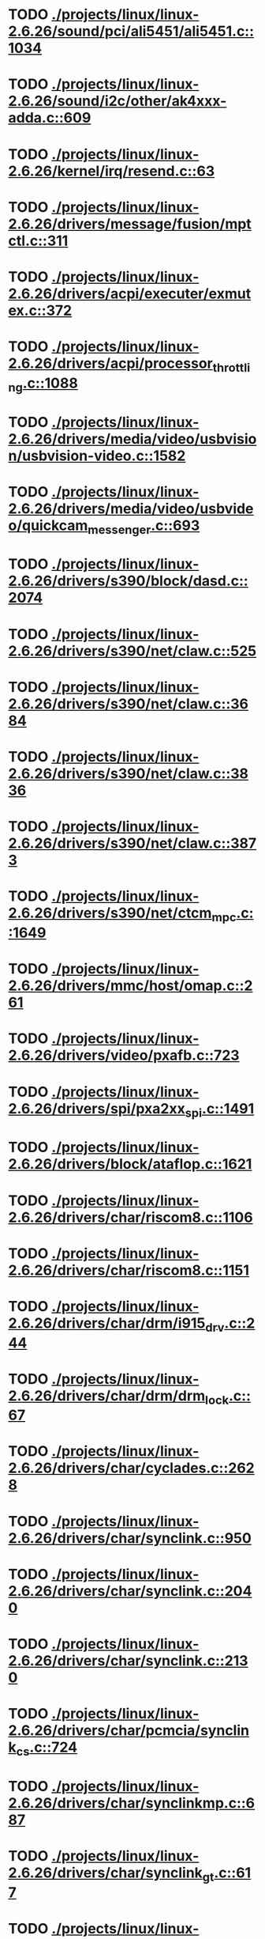 * TODO [[view:./projects/linux/linux-2.6.26/sound/pci/ali5451/ali5451.c::face=ovl-face1::linb=1034::colb=43::cole=49][ ./projects/linux/linux-2.6.26/sound/pci/ali5451/ali5451.c::1034]]
* TODO [[view:./projects/linux/linux-2.6.26/sound/i2c/other/ak4xxx-adda.c::face=ovl-face1::linb=609::colb=8::cole=20][ ./projects/linux/linux-2.6.26/sound/i2c/other/ak4xxx-adda.c::609]]
* TODO [[view:./projects/linux/linux-2.6.26/kernel/irq/resend.c::face=ovl-face1::linb=63::colb=1::cole=11][ ./projects/linux/linux-2.6.26/kernel/irq/resend.c::63]]
* TODO [[view:./projects/linux/linux-2.6.26/drivers/message/fusion/mptctl.c::face=ovl-face1::linb=311::colb=12::cole=17][ ./projects/linux/linux-2.6.26/drivers/message/fusion/mptctl.c::311]]
* TODO [[view:./projects/linux/linux-2.6.26/drivers/acpi/executer/exmutex.c::face=ovl-face1::linb=372::colb=6::cole=24][ ./projects/linux/linux-2.6.26/drivers/acpi/executer/exmutex.c::372]]
* TODO [[view:./projects/linux/linux-2.6.26/drivers/acpi/processor_throttling.c::face=ovl-face1::linb=1088::colb=5::cole=7][ ./projects/linux/linux-2.6.26/drivers/acpi/processor_throttling.c::1088]]
* TODO [[view:./projects/linux/linux-2.6.26/drivers/media/video/usbvision/usbvision-video.c::face=ovl-face1::linb=1582::colb=22::cole=37][ ./projects/linux/linux-2.6.26/drivers/media/video/usbvision/usbvision-video.c::1582]]
* TODO [[view:./projects/linux/linux-2.6.26/drivers/media/video/usbvideo/quickcam_messenger.c::face=ovl-face1::linb=693::colb=34::cole=37][ ./projects/linux/linux-2.6.26/drivers/media/video/usbvideo/quickcam_messenger.c::693]]
* TODO [[view:./projects/linux/linux-2.6.26/drivers/s390/block/dasd.c::face=ovl-face1::linb=2074::colb=8::cole=13][ ./projects/linux/linux-2.6.26/drivers/s390/block/dasd.c::2074]]
* TODO [[view:./projects/linux/linux-2.6.26/drivers/s390/net/claw.c::face=ovl-face1::linb=525::colb=36::cole=39][ ./projects/linux/linux-2.6.26/drivers/s390/net/claw.c::525]]
* TODO [[view:./projects/linux/linux-2.6.26/drivers/s390/net/claw.c::face=ovl-face1::linb=3684::colb=34::cole=37][ ./projects/linux/linux-2.6.26/drivers/s390/net/claw.c::3684]]
* TODO [[view:./projects/linux/linux-2.6.26/drivers/s390/net/claw.c::face=ovl-face1::linb=3836::colb=34::cole=37][ ./projects/linux/linux-2.6.26/drivers/s390/net/claw.c::3836]]
* TODO [[view:./projects/linux/linux-2.6.26/drivers/s390/net/claw.c::face=ovl-face1::linb=3873::colb=29::cole=32][ ./projects/linux/linux-2.6.26/drivers/s390/net/claw.c::3873]]
* TODO [[view:./projects/linux/linux-2.6.26/drivers/s390/net/ctcm_mpc.c::face=ovl-face1::linb=1649::colb=34::cole=36][ ./projects/linux/linux-2.6.26/drivers/s390/net/ctcm_mpc.c::1649]]
* TODO [[view:./projects/linux/linux-2.6.26/drivers/mmc/host/omap.c::face=ovl-face1::linb=261::colb=30::cole=34][ ./projects/linux/linux-2.6.26/drivers/mmc/host/omap.c::261]]
* TODO [[view:./projects/linux/linux-2.6.26/drivers/video/pxafb.c::face=ovl-face1::linb=723::colb=31::cole=34][ ./projects/linux/linux-2.6.26/drivers/video/pxafb.c::723]]
* TODO [[view:./projects/linux/linux-2.6.26/drivers/spi/pxa2xx_spi.c::face=ovl-face1::linb=1491::colb=26::cole=34][ ./projects/linux/linux-2.6.26/drivers/spi/pxa2xx_spi.c::1491]]
* TODO [[view:./projects/linux/linux-2.6.26/drivers/block/ataflop.c::face=ovl-face1::linb=1621::colb=2::cole=5][ ./projects/linux/linux-2.6.26/drivers/block/ataflop.c::1621]]
* TODO [[view:./projects/linux/linux-2.6.26/drivers/char/riscom8.c::face=ovl-face1::linb=1106::colb=29::cole=32][ ./projects/linux/linux-2.6.26/drivers/char/riscom8.c::1106]]
* TODO [[view:./projects/linux/linux-2.6.26/drivers/char/riscom8.c::face=ovl-face1::linb=1151::colb=29::cole=32][ ./projects/linux/linux-2.6.26/drivers/char/riscom8.c::1151]]
* TODO [[view:./projects/linux/linux-2.6.26/drivers/char/drm/i915_drv.c::face=ovl-face1::linb=244::colb=37::cole=40][ ./projects/linux/linux-2.6.26/drivers/char/drm/i915_drv.c::244]]
* TODO [[view:./projects/linux/linux-2.6.26/drivers/char/drm/drm_lock.c::face=ovl-face1::linb=67::colb=4::cole=21][ ./projects/linux/linux-2.6.26/drivers/char/drm/drm_lock.c::67]]
* TODO [[view:./projects/linux/linux-2.6.26/drivers/char/cyclades.c::face=ovl-face1::linb=2628::colb=44::cole=48][ ./projects/linux/linux-2.6.26/drivers/char/cyclades.c::2628]]
* TODO [[view:./projects/linux/linux-2.6.26/drivers/char/synclink.c::face=ovl-face1::linb=950::colb=5::cole=9][ ./projects/linux/linux-2.6.26/drivers/char/synclink.c::950]]
* TODO [[view:./projects/linux/linux-2.6.26/drivers/char/synclink.c::face=ovl-face1::linb=2040::colb=31::cole=34][ ./projects/linux/linux-2.6.26/drivers/char/synclink.c::2040]]
* TODO [[view:./projects/linux/linux-2.6.26/drivers/char/synclink.c::face=ovl-face1::linb=2130::colb=31::cole=34][ ./projects/linux/linux-2.6.26/drivers/char/synclink.c::2130]]
* TODO [[view:./projects/linux/linux-2.6.26/drivers/char/pcmcia/synclink_cs.c::face=ovl-face1::linb=724::colb=5::cole=9][ ./projects/linux/linux-2.6.26/drivers/char/pcmcia/synclink_cs.c::724]]
* TODO [[view:./projects/linux/linux-2.6.26/drivers/char/synclinkmp.c::face=ovl-face1::linb=687::colb=5::cole=9][ ./projects/linux/linux-2.6.26/drivers/char/synclinkmp.c::687]]
* TODO [[view:./projects/linux/linux-2.6.26/drivers/char/synclink_gt.c::face=ovl-face1::linb=617::colb=5::cole=9][ ./projects/linux/linux-2.6.26/drivers/char/synclink_gt.c::617]]
* TODO [[view:./projects/linux/linux-2.6.26/drivers/char/ip2/ip2main.c::face=ovl-face1::linb=1568::colb=1::cole=4][ ./projects/linux/linux-2.6.26/drivers/char/ip2/ip2main.c::1568]]
* TODO [[view:./projects/linux/linux-2.6.26/drivers/hid/hid-core.c::face=ovl-face1::linb=951::colb=39::cole=42][ ./projects/linux/linux-2.6.26/drivers/hid/hid-core.c::951]]
* TODO [[view:./projects/linux/linux-2.6.26/drivers/scsi/scsi_lib.c::face=ovl-face1::linb=1356::colb=28::cole=31][ ./projects/linux/linux-2.6.26/drivers/scsi/scsi_lib.c::1356]]
* TODO [[view:./projects/linux/linux-2.6.26/drivers/scsi/scsi_lib.c::face=ovl-face1::linb=1976::colb=12::cole=17][ ./projects/linux/linux-2.6.26/drivers/scsi/scsi_lib.c::1976]]
* TODO [[view:./projects/linux/linux-2.6.26/drivers/scsi/aacraid/commsup.c::face=ovl-face1::linb=1724::colb=25::cole=36][ ./projects/linux/linux-2.6.26/drivers/scsi/aacraid/commsup.c::1724]]
* TODO [[view:./projects/linux/linux-2.6.26/drivers/scsi/aacraid/aachba.c::face=ovl-face1::linb=1474::colb=7::cole=13][ ./projects/linux/linux-2.6.26/drivers/scsi/aacraid/aachba.c::1474]]
* TODO [[view:./projects/linux/linux-2.6.26/drivers/scsi/osst.c::face=ovl-face1::linb=1796::colb=6::cole=23][ ./projects/linux/linux-2.6.26/drivers/scsi/osst.c::1796]]
* TODO [[view:./projects/linux/linux-2.6.26/drivers/scsi/osst.c::face=ovl-face1::linb=1950::colb=8::cole=25][ ./projects/linux/linux-2.6.26/drivers/scsi/osst.c::1950]]
* TODO [[view:./projects/linux/linux-2.6.26/drivers/scsi/eata_pio.c::face=ovl-face1::linb=503::colb=73::cole=75][ ./projects/linux/linux-2.6.26/drivers/scsi/eata_pio.c::503]]
* TODO [[view:./projects/linux/linux-2.6.26/drivers/scsi/initio.c::face=ovl-face1::linb=2819::colb=1::cole=5][ ./projects/linux/linux-2.6.26/drivers/scsi/initio.c::2819]]
* TODO [[view:./projects/linux/linux-2.6.26/drivers/scsi/ncr53c8xx.c::face=ovl-face1::linb=5636::colb=18::cole=20][ ./projects/linux/linux-2.6.26/drivers/scsi/ncr53c8xx.c::5636]]
* TODO [[view:./projects/linux/linux-2.6.26/drivers/scsi/ncr53c8xx.c::face=ovl-face1::linb=5634::colb=20::cole=24][ ./projects/linux/linux-2.6.26/drivers/scsi/ncr53c8xx.c::5634]]
* TODO [[view:./projects/linux/linux-2.6.26/drivers/scsi/fd_mcs.c::face=ovl-face1::linb=1130::colb=27::cole=32][ ./projects/linux/linux-2.6.26/drivers/scsi/fd_mcs.c::1130]]
* TODO [[view:./projects/linux/linux-2.6.26/drivers/scsi/sd.c::face=ovl-face1::linb=364::colb=24::cole=27][ ./projects/linux/linux-2.6.26/drivers/scsi/sd.c::364]]
* TODO [[view:./projects/linux/linux-2.6.26/drivers/scsi/lpfc/lpfc_init.c::face=ovl-face1::linb=1522::colb=28::cole=32][ ./projects/linux/linux-2.6.26/drivers/scsi/lpfc/lpfc_init.c::1522]]
* TODO [[view:./projects/linux/linux-2.6.26/drivers/atm/iphase.c::face=ovl-face1::linb=3069::colb=21::cole=24][ ./projects/linux/linux-2.6.26/drivers/atm/iphase.c::3069]]
* TODO [[view:./projects/linux/linux-2.6.26/drivers/ata/sata_mv.c::face=ovl-face1::linb=1830::colb=28::cole=30][ ./projects/linux/linux-2.6.26/drivers/ata/sata_mv.c::1830]]
* TODO [[view:./projects/linux/linux-2.6.26/drivers/ata/libata-core.c::face=ovl-face1::linb=4504::colb=23::cole=25][ ./projects/linux/linux-2.6.26/drivers/ata/libata-core.c::4504]]
* TODO [[view:./projects/linux/linux-2.6.26/drivers/ata/libata-core.c::face=ovl-face1::linb=4520::colb=25::cole=27][ ./projects/linux/linux-2.6.26/drivers/ata/libata-core.c::4520]]
* TODO [[view:./projects/linux/linux-2.6.26/drivers/ata/sata_sil.c::face=ovl-face1::linb=440::colb=42::cole=44][ ./projects/linux/linux-2.6.26/drivers/ata/sata_sil.c::440]]
* TODO [[view:./projects/linux/linux-2.6.26/drivers/serial/mcfserial.c::face=ovl-face1::linb=767::colb=33::cole=36][ ./projects/linux/linux-2.6.26/drivers/serial/mcfserial.c::767]]
* TODO [[view:./projects/linux/linux-2.6.26/drivers/serial/jsm/jsm_tty.c::face=ovl-face1::linb=513::colb=25::cole=27][ ./projects/linux/linux-2.6.26/drivers/serial/jsm/jsm_tty.c::513]]
* TODO [[view:./projects/linux/linux-2.6.26/drivers/serial/jsm/jsm_tty.c::face=ovl-face1::linb=645::colb=25::cole=27][ ./projects/linux/linux-2.6.26/drivers/serial/jsm/jsm_tty.c::645]]
* TODO [[view:./projects/linux/linux-2.6.26/drivers/serial/jsm/jsm_neo.c::face=ovl-face1::linb=577::colb=26::cole=28][ ./projects/linux/linux-2.6.26/drivers/serial/jsm/jsm_neo.c::577]]
* TODO [[view:./projects/linux/linux-2.6.26/drivers/serial/ioc4_serial.c::face=ovl-face1::linb=2069::colb=23::cole=27][ ./projects/linux/linux-2.6.26/drivers/serial/ioc4_serial.c::2069]]
* TODO [[view:./projects/linux/linux-2.6.26/drivers/serial/crisv10.c::face=ovl-face1::linb=3145::colb=50::cole=53][ ./projects/linux/linux-2.6.26/drivers/serial/crisv10.c::3145]]
* TODO [[view:./projects/linux/linux-2.6.26/drivers/serial/ioc3_serial.c::face=ovl-face1::linb=1120::colb=28::cole=32][ ./projects/linux/linux-2.6.26/drivers/serial/ioc3_serial.c::1120]]
* TODO [[view:./projects/linux/linux-2.6.26/drivers/serial/68328serial.c::face=ovl-face1::linb=741::colb=33::cole=36][ ./projects/linux/linux-2.6.26/drivers/serial/68328serial.c::741]]
* TODO [[view:./projects/linux/linux-2.6.26/drivers/serial/68328serial.c::face=ovl-face1::linb=1076::colb=32::cole=36][ ./projects/linux/linux-2.6.26/drivers/serial/68328serial.c::1076]]
* TODO [[view:./projects/linux/linux-2.6.26/drivers/serial/68360serial.c::face=ovl-face1::linb=997::colb=33::cole=36][ ./projects/linux/linux-2.6.26/drivers/serial/68360serial.c::997]]
* TODO [[view:./projects/linux/linux-2.6.26/drivers/serial/68360serial.c::face=ovl-face1::linb=1036::colb=33::cole=36][ ./projects/linux/linux-2.6.26/drivers/serial/68360serial.c::1036]]
* TODO [[view:./projects/linux/linux-2.6.26/drivers/mfd/htc-egpio.c::face=ovl-face1::linb=309::colb=1::cole=3][ ./projects/linux/linux-2.6.26/drivers/mfd/htc-egpio.c::309]]
* TODO [[view:./projects/linux/linux-2.6.26/drivers/sbus/char/vfc_i2c.c::face=ovl-face1::linb=102::colb=9::cole=12][ ./projects/linux/linux-2.6.26/drivers/sbus/char/vfc_i2c.c::102]]
* TODO [[view:./projects/linux/linux-2.6.26/drivers/ps3/ps3-vuart.c::face=ovl-face1::linb=1009::colb=2::cole=5][ ./projects/linux/linux-2.6.26/drivers/ps3/ps3-vuart.c::1009]]
* TODO [[view:./projects/linux/linux-2.6.26/drivers/pci/pcie/aspm.c::face=ovl-face1::linb=581::colb=38::cole=44][ ./projects/linux/linux-2.6.26/drivers/pci/pcie/aspm.c::581]]
* TODO [[view:./projects/linux/linux-2.6.26/drivers/ssb/main.c::face=ovl-face1::linb=229::colb=7::cole=15][ ./projects/linux/linux-2.6.26/drivers/ssb/main.c::229]]
* TODO [[view:./projects/linux/linux-2.6.26/drivers/net/pcnet32.c::face=ovl-face1::linb=1605::colb=5::cole=6][ ./projects/linux/linux-2.6.26/drivers/net/pcnet32.c::1605]]
* TODO [[view:./projects/linux/linux-2.6.26/drivers/net/wireless/hostap/hostap_ap.c::face=ovl-face1::linb=1406::colb=8::cole=11][ ./projects/linux/linux-2.6.26/drivers/net/wireless/hostap/hostap_ap.c::1406]]
* TODO [[view:./projects/linux/linux-2.6.26/drivers/net/wireless/libertas/11d.c::face=ovl-face1::linb=657::colb=10::cole=21][ ./projects/linux/linux-2.6.26/drivers/net/wireless/libertas/11d.c::657]]
* TODO [[view:./projects/linux/linux-2.6.26/drivers/net/ariadne.c::face=ovl-face1::linb=421::colb=56::cole=59][ ./projects/linux/linux-2.6.26/drivers/net/ariadne.c::421]]
* TODO [[view:./projects/linux/linux-2.6.26/drivers/net/ehea/ehea_qmr.c::face=ovl-face1::linb=106::colb=35::cole=40][ ./projects/linux/linux-2.6.26/drivers/net/ehea/ehea_qmr.c::106]]
* TODO [[view:./projects/linux/linux-2.6.26/drivers/net/tulip/de2104x.c::face=ovl-face1::linb=2083::colb=25::cole=28][ ./projects/linux/linux-2.6.26/drivers/net/tulip/de2104x.c::2083]]
* TODO [[view:./projects/linux/linux-2.6.26/drivers/net/bnx2x.c::face=ovl-face1::linb=9293::colb=29::cole=32][ ./projects/linux/linux-2.6.26/drivers/net/bnx2x.c::9293]]
* TODO [[view:./projects/linux/linux-2.6.26/drivers/net/hamradio/yam.c::face=ovl-face1::linb=843::colb=56::cole=59][ ./projects/linux/linux-2.6.26/drivers/net/hamradio/yam.c::843]]
* TODO [[view:./projects/linux/linux-2.6.26/drivers/net/hamradio/mkiss.c::face=ovl-face1::linb=848::colb=26::cole=28][ ./projects/linux/linux-2.6.26/drivers/net/hamradio/mkiss.c::848]]
* TODO [[view:./projects/linux/linux-2.6.26/drivers/net/hamradio/6pack.c::face=ovl-face1::linb=729::colb=26::cole=28][ ./projects/linux/linux-2.6.26/drivers/net/hamradio/6pack.c::729]]
* TODO [[view:./projects/linux/linux-2.6.26/drivers/usb/storage/jumpshot.c::face=ovl-face1::linb=283::colb=26::cole=28][ ./projects/linux/linux-2.6.26/drivers/usb/storage/jumpshot.c::283]]
* TODO [[view:./projects/linux/linux-2.6.26/drivers/usb/storage/datafab.c::face=ovl-face1::linb=281::colb=26::cole=28][ ./projects/linux/linux-2.6.26/drivers/usb/storage/datafab.c::281]]
* TODO [[view:./projects/linux/linux-2.6.26/drivers/usb/storage/datafab.c::face=ovl-face1::linb=346::colb=26::cole=28][ ./projects/linux/linux-2.6.26/drivers/usb/storage/datafab.c::346]]
* TODO [[view:./projects/linux/linux-2.6.26/drivers/usb/gadget/serial.c::face=ovl-face1::linb=1703::colb=29::cole=32][ ./projects/linux/linux-2.6.26/drivers/usb/gadget/serial.c::1703]]
* TODO [[view:./projects/linux/linux-2.6.26/drivers/usb/gadget/at91_udc.c::face=ovl-face1::linb=469::colb=24::cole=26][ ./projects/linux/linux-2.6.26/drivers/usb/gadget/at91_udc.c::469]]
* TODO [[view:./projects/linux/linux-2.6.26/drivers/usb/gadget/pxa2xx_udc.c::face=ovl-face1::linb=676::colb=7::cole=15][ ./projects/linux/linux-2.6.26/drivers/usb/gadget/pxa2xx_udc.c::676]]
* TODO [[view:./projects/linux/linux-2.6.26/drivers/usb/gadget/lh7a40x_udc.c::face=ovl-face1::linb=415::colb=29::cole=35][ ./projects/linux/linux-2.6.26/drivers/usb/gadget/lh7a40x_udc.c::415]]
* TODO [[view:./projects/linux/linux-2.6.26/drivers/usb/serial/usb-serial.c::face=ovl-face1::linb=492::colb=31::cole=35][ ./projects/linux/linux-2.6.26/drivers/usb/serial/usb-serial.c::492]]
* TODO [[view:./projects/linux/linux-2.6.26/drivers/usb/serial/spcp8x5.c::face=ovl-face1::linb=528::colb=22::cole=31][ ./projects/linux/linux-2.6.26/drivers/usb/serial/spcp8x5.c::528]]
* TODO [[view:./projects/linux/linux-2.6.26/drivers/usb/serial/spcp8x5.c::face=ovl-face1::linb=528::colb=22::cole=40][ ./projects/linux/linux-2.6.26/drivers/usb/serial/spcp8x5.c::528]]
* TODO [[view:./projects/linux/linux-2.6.26/drivers/usb/serial/keyspan.c::face=ovl-face1::linb=1878::colb=52::cole=60][ ./projects/linux/linux-2.6.26/drivers/usb/serial/keyspan.c::1878]]
* TODO [[view:./projects/linux/linux-2.6.26/drivers/usb/serial/keyspan.c::face=ovl-face1::linb=2161::colb=64::cole=72][ ./projects/linux/linux-2.6.26/drivers/usb/serial/keyspan.c::2161]]
* TODO [[view:./projects/linux/linux-2.6.26/drivers/infiniband/hw/nes/nes_cm.c::face=ovl-face1::linb=1299::colb=48::cole=52][ ./projects/linux/linux-2.6.26/drivers/infiniband/hw/nes/nes_cm.c::1299]]
* TODO [[view:./projects/linux/linux-2.6.26/drivers/infiniband/hw/ehca/ehca_mrmw.c::face=ovl-face1::linb=284::colb=15::cole=17][ ./projects/linux/linux-2.6.26/drivers/infiniband/hw/ehca/ehca_mrmw.c::284]]
* TODO [[view:./projects/linux/linux-2.6.26/drivers/parisc/led.c::face=ovl-face1::linb=367::colb=26::cole=42][ ./projects/linux/linux-2.6.26/drivers/parisc/led.c::367]]
* TODO [[view:./projects/linux/linux-2.6.26/fs/configfs/dir.c::face=ovl-face1::linb=862::colb=41::cole=47][ ./projects/linux/linux-2.6.26/fs/configfs/dir.c::862]]
* TODO [[view:./projects/linux/linux-2.6.26/fs/ntfs/attrib.c::face=ovl-face1::linb=348::colb=3::cole=5][ ./projects/linux/linux-2.6.26/fs/ntfs/attrib.c::348]]
* TODO [[view:./projects/linux/linux-2.6.26/fs/ntfs/attrib.c::face=ovl-face1::linb=472::colb=3::cole=5][ ./projects/linux/linux-2.6.26/fs/ntfs/attrib.c::472]]
* TODO [[view:./projects/linux/linux-2.6.26/fs/namei.c::face=ovl-face1::linb=1006::colb=33::cole=44][ ./projects/linux/linux-2.6.26/fs/namei.c::1006]]
* TODO [[view:./projects/linux/linux-2.6.26/fs/namei.c::face=ovl-face1::linb=957::colb=6::cole=17][ ./projects/linux/linux-2.6.26/fs/namei.c::957]]
* TODO [[view:./projects/linux/linux-2.6.26/fs/cifs/cifssmb.c::face=ovl-face1::linb=1854::colb=32::cole=41][ ./projects/linux/linux-2.6.26/fs/cifs/cifssmb.c::1854]]
* TODO [[view:./projects/linux/linux-2.6.26/fs/cifs/cifsacl.c::face=ovl-face1::linb=629::colb=52::cole=57][ ./projects/linux/linux-2.6.26/fs/cifs/cifsacl.c::629]]
* TODO [[view:./projects/linux/linux-2.6.26/fs/nfs/client.c::face=ovl-face1::linb=919::colb=5::cole=23][ ./projects/linux/linux-2.6.26/fs/nfs/client.c::919]]
* TODO [[view:./projects/linux/linux-2.6.26/fs/nfs/client.c::face=ovl-face1::linb=919::colb=5::cole=32][ ./projects/linux/linux-2.6.26/fs/nfs/client.c::919]]
* TODO [[view:./projects/linux/linux-2.6.26/fs/nfs/client.c::face=ovl-face1::linb=1120::colb=9::cole=27][ ./projects/linux/linux-2.6.26/fs/nfs/client.c::1120]]
* TODO [[view:./projects/linux/linux-2.6.26/fs/nfs/client.c::face=ovl-face1::linb=1120::colb=9::cole=36][ ./projects/linux/linux-2.6.26/fs/nfs/client.c::1120]]
* TODO [[view:./projects/linux/linux-2.6.26/fs/ocfs2/cluster/nodemanager.c::face=ovl-face1::linb=60::colb=24::cole=31][ ./projects/linux/linux-2.6.26/fs/ocfs2/cluster/nodemanager.c::60]]
* TODO [[view:./projects/linux/linux-2.6.26/fs/ocfs2/inode.c::face=ovl-face1::linb=180::colb=42::cole=47][ ./projects/linux/linux-2.6.26/fs/ocfs2/inode.c::180]]
* TODO [[view:./projects/linux/linux-2.6.26/fs/ocfs2/journal.c::face=ovl-face1::linb=248::colb=22::cole=25][ ./projects/linux/linux-2.6.26/fs/ocfs2/journal.c::248]]
* TODO [[view:./projects/linux/linux-2.6.26/fs/ocfs2/dlmglue.c::face=ovl-face1::linb=1302::colb=36::cole=41][ ./projects/linux/linux-2.6.26/fs/ocfs2/dlmglue.c::1302]]
* TODO [[view:./projects/linux/linux-2.6.26/fs/ocfs2/dlmglue.c::face=ovl-face1::linb=1350::colb=36::cole=41][ ./projects/linux/linux-2.6.26/fs/ocfs2/dlmglue.c::1350]]
* TODO [[view:./projects/linux/linux-2.6.26/fs/ocfs2/dlmglue.c::face=ovl-face1::linb=1401::colb=36::cole=41][ ./projects/linux/linux-2.6.26/fs/ocfs2/dlmglue.c::1401]]
* TODO [[view:./projects/linux/linux-2.6.26/fs/ocfs2/dlmglue.c::face=ovl-face1::linb=1429::colb=36::cole=41][ ./projects/linux/linux-2.6.26/fs/ocfs2/dlmglue.c::1429]]
* TODO [[view:./projects/linux/linux-2.6.26/fs/ocfs2/dlmglue.c::face=ovl-face1::linb=2034::colb=36::cole=41][ ./projects/linux/linux-2.6.26/fs/ocfs2/dlmglue.c::2034]]
* TODO [[view:./projects/linux/linux-2.6.26/fs/jffs2/readinode.c::face=ovl-face1::linb=254::colb=9::cole=13][ ./projects/linux/linux-2.6.26/fs/jffs2/readinode.c::254]]
* TODO [[view:./projects/linux/linux-2.6.26/fs/ecryptfs/crypto.c::face=ovl-face1::linb=342::colb=9::cole=19][ ./projects/linux/linux-2.6.26/fs/ecryptfs/crypto.c::342]]
* TODO [[view:./projects/linux/linux-2.6.26/security/smack/smack_lsm.c::face=ovl-face1::linb=1889::colb=5::cole=15][ ./projects/linux/linux-2.6.26/security/smack/smack_lsm.c::1889]]
* TODO [[view:./projects/linux/linux-2.6.26/net/mac80211/key.c::face=ovl-face1::linb=235::colb=24::cole=27][ ./projects/linux/linux-2.6.26/net/mac80211/key.c::235]]
* TODO [[view:./projects/linux/linux-2.6.26/net/mac80211/mesh_pathtbl.c::face=ovl-face1::linb=489::colb=1::cole=11][ ./projects/linux/linux-2.6.26/net/mac80211/mesh_pathtbl.c::489]]
* TODO [[view:./projects/linux/linux-2.6.26/net/sunrpc/xprt.c::face=ovl-face1::linb=169::colb=24::cole=28][ ./projects/linux/linux-2.6.26/net/sunrpc/xprt.c::169]]
* TODO [[view:./projects/linux/linux-2.6.26/net/irda/irlan/irlan_provider.c::face=ovl-face1::linb=239::colb=54::cole=57][ ./projects/linux/linux-2.6.26/net/irda/irlan/irlan_provider.c::239]]
* TODO [[view:./projects/linux/linux-2.6.26/net/irda/irlan/irlan_client.c::face=ovl-face1::linb=377::colb=54::cole=57][ ./projects/linux/linux-2.6.26/net/irda/irlan/irlan_client.c::377]]
* TODO [[view:./projects/linux/linux-2.6.26/net/irda/ircomm/ircomm_tty.c::face=ovl-face1::linb=493::colb=55::cole=58][ ./projects/linux/linux-2.6.26/net/irda/ircomm/ircomm_tty.c::493]]
* TODO [[view:./projects/linux/linux-2.6.26/net/irda/ircomm/ircomm_tty.c::face=ovl-face1::linb=1006::colb=55::cole=58][ ./projects/linux/linux-2.6.26/net/irda/ircomm/ircomm_tty.c::1006]]
* TODO [[view:./projects/linux/linux-2.6.26/net/bridge/netfilter/ebtables.c::face=ovl-face1::linb=86::colb=23::cole=29][ ./projects/linux/linux-2.6.26/net/bridge/netfilter/ebtables.c::86]]
* TODO [[view:./projects/linux/linux-2.6.26/net/ipv4/fib_trie.c::face=ovl-face1::linb=1077::colb=49::cole=50][ ./projects/linux/linux-2.6.26/net/ipv4/fib_trie.c::1077]]
* TODO [[view:./projects/linux/linux-2.6.26/arch/sh/mm/ioremap_64.c::face=ovl-face1::linb=74::colb=50::cole=54][ ./projects/linux/linux-2.6.26/arch/sh/mm/ioremap_64.c::74]]
* TODO [[view:./projects/linux/linux-2.6.26/arch/powerpc/boot/prpmc2800.c::face=ovl-face1::linb=408::colb=20::cole=23][ ./projects/linux/linux-2.6.26/arch/powerpc/boot/prpmc2800.c::408]]
* TODO [[view:./projects/linux/linux-2.6.26/arch/powerpc/kernel/ptrace.c::face=ovl-face1::linb=447::colb=30::cole=49][ ./projects/linux/linux-2.6.26/arch/powerpc/kernel/ptrace.c::447]]
* TODO [[view:./projects/linux/linux-2.6.26/arch/powerpc/kernel/ptrace.c::face=ovl-face1::linb=499::colb=24::cole=43][ ./projects/linux/linux-2.6.26/arch/powerpc/kernel/ptrace.c::499]]
* TODO [[view:./projects/linux/linux-2.6.26/arch/powerpc/platforms/pseries/iommu.c::face=ovl-face1::linb=493::colb=39::cole=50][ ./projects/linux/linux-2.6.26/arch/powerpc/platforms/pseries/iommu.c::493]]
* TODO [[view:./projects/linux/linux-2.6.26/arch/s390/mm/pgtable.c::face=ovl-face1::linb=275::colb=1::cole=8][ ./projects/linux/linux-2.6.26/arch/s390/mm/pgtable.c::275]]
* TODO [[view:./projects/linux/linux-2.6.26/arch/s390/mm/pgtable.c::face=ovl-face1::linb=260::colb=5::cole=12][ ./projects/linux/linux-2.6.26/arch/s390/mm/pgtable.c::260]]
* TODO [[view:./projects/linux/linux-2.6.26/arch/s390/kernel/debug.c::face=ovl-face1::linb=383::colb=6::cole=8][ ./projects/linux/linux-2.6.26/arch/s390/kernel/debug.c::383]]
* TODO [[view:./projects/linux/linux-2.6.26/arch/ppc/4xx_io/serial_sicc.c::face=ovl-face1::linb=908::colb=29::cole=32][ ./projects/linux/linux-2.6.26/arch/ppc/4xx_io/serial_sicc.c::908]]
* TODO [[view:./projects/linux/linux-2.6.26/arch/ppc/4xx_io/serial_sicc.c::face=ovl-face1::linb=943::colb=29::cole=32][ ./projects/linux/linux-2.6.26/arch/ppc/4xx_io/serial_sicc.c::943]]
* TODO [[view:./projects/linux/linux-2.6.26/arch/ia64/mm/fault.c::face=ovl-face1::linb=125::colb=47::cole=50][ ./projects/linux/linux-2.6.26/arch/ia64/mm/fault.c::125]]
* TODO [[view:./projects/linux/linux-2.6.26/arch/ia64/kernel/machine_kexec.c::face=ovl-face1::linb=86::colb=55::cole=60][ ./projects/linux/linux-2.6.26/arch/ia64/kernel/machine_kexec.c::86]]
* TODO [[view:./projects/linux/linux-2.6.26/arch/ia64/hp/sim/simserial.c::face=ovl-face1::linb=215::colb=52::cole=55][ ./projects/linux/linux-2.6.26/arch/ia64/hp/sim/simserial.c::215]]
* TODO [[view:./projects/linux/linux-2.6.26/arch/ia64/hp/sim/simserial.c::face=ovl-face1::linb=300::colb=52::cole=55][ ./projects/linux/linux-2.6.26/arch/ia64/hp/sim/simserial.c::300]]
* TODO [[view:./projects/linux/linux-2.6.26/arch/arm/plat-s3c24xx/dma.c::face=ovl-face1::linb=233::colb=23::cole=26][ ./projects/linux/linux-2.6.26/arch/arm/plat-s3c24xx/dma.c::233]]
* TODO [[view:./projects/linux/linux-2.6.26/arch/m32r/kernel/smp.c::face=ovl-face1::linb=356::colb=12::cole=14][ ./projects/linux/linux-2.6.26/arch/m32r/kernel/smp.c::356]]
